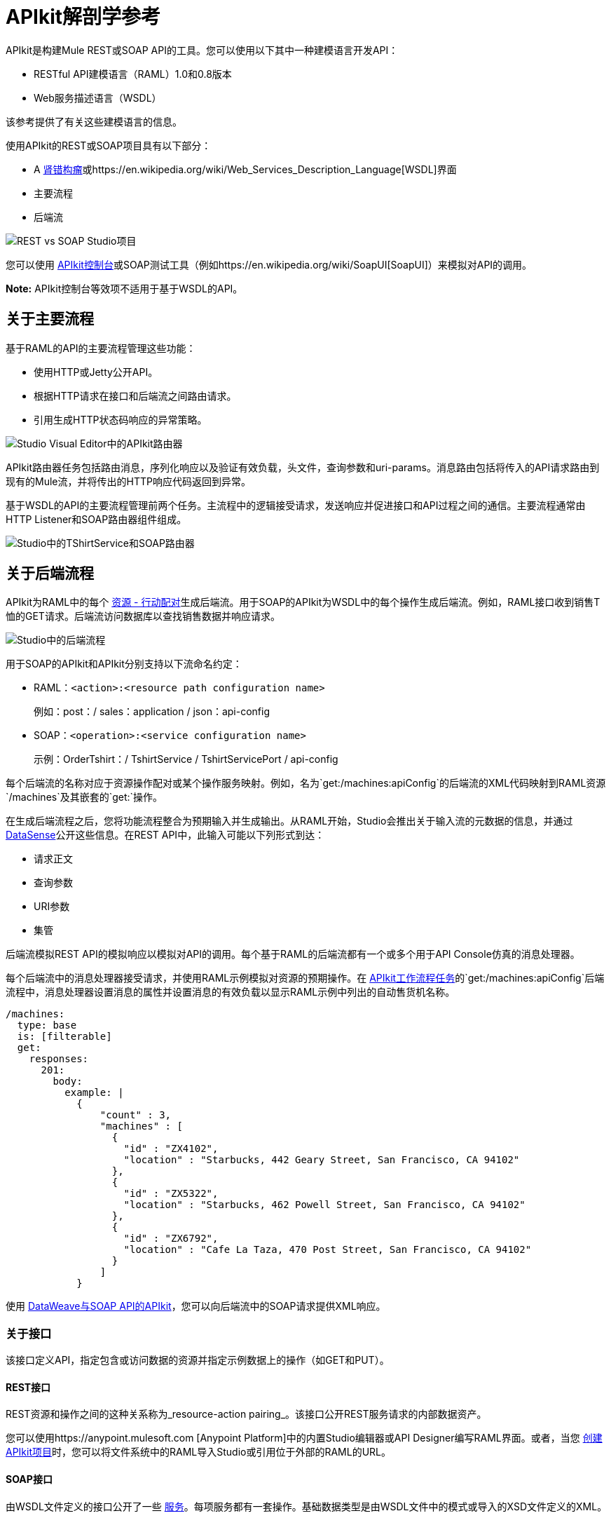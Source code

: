 =  APIkit解剖学参考
:keywords: apikit, rest, api, raml, interface, console

APIkit是构建Mule REST或SOAP API的工具。您可以使用以下其中一种建模语言开发API：

*  RESTful API建模语言（RAML）1.0和0.8版本
*  Web服务描述语言（WSDL）

该参考提供了有关这些建模语言的信息。

使用API​​kit的REST或SOAP项目具有以下部分：

*  A http://raml.org/[肾错构瘤]或https://en.wikipedia.org/wiki/Web_Services_Description_Language[WSDL]界面
* 主要流程
* 后端流

image::apikit-basic-anatomy-f5e73.png[REST vs SOAP Studio项目]

您可以使用 link:/api-manager/designing-your-api#simulating-calls-to-the-api[APIkit控制台]或SOAP测试工具（例如https://en.wikipedia.org/wiki/SoapUI[SoapUI]）来模拟对API的调用。

*Note:* APIkit控制台等效项不适用于基于WSDL的API。

== 关于主要流程

基于RAML的API的主要流程管理这些功能：

* 使用HTTP或Jetty公开API。
* 根据HTTP请求在接口和后端流之间路由请求。
* 引用生成HTTP状态码响应的异常策略。

image:apikitmainflow.png[Studio Visual Editor中的APIkit路由器]

APIkit路由器任务包括路由消息，序列化响应以及验证有效负载，头文件，查询参数和uri-params。消息路由包括将传入的API请求路由到现有的Mule流，并将传出的HTTP响应代码返回到异常。

基于WSDL的API的主要流程管理前两个任务。主流程中的逻辑接受请求，发送响应并促进接口和API过程之间的通信。主要流程通常由HTTP Listener和SOAP路由器组件组成。

image:apikit-basic-anatomy-c4249.png[Studio中的TShirtService和SOAP路由器]

== 关于后端流程

APIkit为RAML中的每个 link:/apikit/v/3.x/apikit-basic-anatomy#interface[资源 - 行动配对]生成后端流。用于SOAP的APIkit为WSDL中的每个操作生成后端流。例如，RAML接口收到销售T恤的GET请求。后端流访问数据库以查找销售数据并响应请求。

image:backend.png[Studio中的后端流程]

用于SOAP的APIkit和APIkit分别支持以下流命名约定：

*  RAML：`<action>:<resource path configuration name>`
+
例如：post：/ sales：application / json：api-config
+
*  SOAP：`<operation>:<service configuration name>`
+
示例：OrderTshirt：/ TshirtService / TshirtServicePort / api-config

每个后端流的名称对应于资源操作配对或某个操作服务映射。例如，名为`get:/machines:apiConfig`的后端流的XML代码映射到RAML资源`/machines`及其嵌套的`get:`操作。

在生成后端流程之后，您将功能流程整合为预期输入并生成输出。从RAML开始，Studio会推出关于输入流的元数据的信息，并通过 link:/anypoint-studio/v/6/datasense[DataSense]公开这些信息。在REST API中，此输入可能以下列形式到达：

* 请求正文
* 查询参数
*  URI参数
* 集管

后端流模拟REST API的模拟响应以模拟对API的调用。每个基于RAML的后端流都有一个或多个用于API Console仿真的消息处理器。

每个后端流中的消息处理器接受请求，并使用RAML示例模拟对资源的预期操作。在 link:/apikit/v/3.x/apikit-tutorial[APIkit工作流程任务]的`get:/machines:apiConfig`后端流程中，消息处理器设置消息的属性并设置消息的有效负载以显示RAML示例中列出的自动售货机名称。

[source,yaml,linenums]
----
/machines:
  type: base
  is: [filterable]
  get:
    responses:
      201:
        body:
          example: |
            {
                "count" : 3,
                "machines" : [
                  {
                    "id" : "ZX4102",
                    "location" : "Starbucks, 442 Geary Street, San Francisco, CA 94102"
                  },
                  {
                    "id" : "ZX5322",
                    "location" : "Starbucks, 462 Powell Street, San Francisco, CA 94102"
                  },
                  {
                    "id" : "ZX6792",
                    "location" : "Cafe La Taza, 470 Post Street, San Francisco, CA 94102"
                  }
                ]
            }
----

使用 link:/apikit/v/3.x/apikit-for-soap#hit-the-endpoint[DataWeave与SOAP API的APIkit]，您可以向后端流中的SOAP请求提供XML响应。

=== 关于接口

该接口定义API，指定包含或访问数据的资源并指定示例数据上的操作（如GET和PUT）。

====  REST接口

REST资源和操作之间的这种关系称为_resource-action pairing_。该接口公开REST服务请求的内部数据资产。

您可以使用https://anypoint.mulesoft.com [Anypoint Platform]中的内置Studio编辑器或API Designer编写RAML界面。或者，当您 link:/apikit/v/3.x/apikit-tutorial#creating-a-new-project[创建APIkit项目]时，您可以将文件系统中的RAML导入Studio或引用位于外部的RAML的URL。

====  SOAP接口

由WSDL文件定义的接口公开了一些 http://www.w3.org/TR/wsdl#_services[服务]。每项服务都有一套操作。基础数据类型是由WSDL文件中的模式或导入的XSD文件定义的XML。

== 关于错误处理

用于SOAP的APIkit和APIkit分别便于处理基于RAML和WSDL的API的错误。

=== 基于RAML的例外策略映射

APIkit通过生成全局异常策略来处理最广泛使用的HTTP状态代码响应，从而促进基于RAML的错误处理。

[%header,cols="10a,60a,30a"]
|===
| 状态码 | 例外| 消息
|  400  |  org.mule.module.apikit.exception.BadRequestException  | 错误的请求
|  404  |  org.mule.module.apikit.exception.NotFoundException  | 资源未找到
|  405  |  org.mule.module.apikit.exception.MethodNotAllowedException  | 方法不被允许
|  406  |  org.mule.module.apikit.exception.NotAcceptableException  | 不可接受
|  415  |  org.mule.module.apikit.exception.UnsupportedMediaTypeException  | 不支持的媒体类型
|===

以下HTTP 400响应示例显示了异常策略的构建：

[source,xml,linenums]
----
<apikit:mapping statusCode="400">
   <apikit:exception value="org.mule.module.apikit.exception.BadRequestException" />
   <set-property propertyName="Content-Type" value="application/json" doc:name="Property"/>
   <set-payload value="{ &quot;message&quot;: &quot;Bad request&quot; }" doc:name="Set Payload"/>
</apikit:mapping>
----

每次消息引发异常时，APIkit都会检查异常是否与项目中定义的任何`apikit:exceptions`的值匹配。 APIkit项目中的主流引用这些映射来发送HTTP错误响应：HTTP状态代码和相应的纯语言消息。

* 如果匹配，APIkit使用异常映射中定义的属性和有效负载返回友好的HTTP状态码响应。例如，如果某个异常与以下软件包名称匹配，则APIkit会返回`400`错误，表明请求的内容不正确：
+
`org.mule.module.apikit.exception.BadRequestException`
+
* 如果不匹配，APIkit将返回`500 Internal Server Error`响应。此响应不会发送有效负载。

您可以调整或添加到默认的异常策略映射，但如果这样做，则需要在主流程中 link:/apikit/v/3.x/apikit-using#generate-rest-backend-flows-and-reference-exception-strategies[引用映射]。以下示例显示添加异常策略映射以处理"500 Internal Server Error"响应：

[source,xml,linenums]
----
        <apikit:mapping statusCode="500">
            <apikit:exception value="java.lang.Exception" />
            <set-property propertyName="Content-Type" value="application/json"/>
            <set-payload value="#['{ &quot;message&quot;: &quot;Internal Server Error: ' + exception.message + '&quot; }']"/>
        </apikit:mapping>
----

如果删除_all_异常映射，则项目中引发的错误会引发{{0}​​}响应。

== 关于SOAP故障

用于SOAP的APIkit将由WSDL定义的任何错误映射到由WSDL定义的操作。例如，TshirtFault映射到OrderTshirt，ListInventory和TrackOrder，如 link:/apikit/v/3.x/apikit-for-soap#using-typed-faults[用于SOAP教程的APIkit]中所述。您使用DataWeave来指定呈现给用户的消息。

== 关于APIkit如何与RAML配合使用

下图显示了APIkit构建的基于RAML的API如何处理最终用户请求。

image:how_it_works.png[RAML API流程]

. 最终用户向API发送HTTP请求。
. 主流中的HTTP或Jetty端点接收请求并将消息传递给APIkit路由器。
. 路由器检查接口以确认资源操作对存在于接口中。
. 路由器检查是否将一个主体定义为请求的一部分。一般来说，请求只会使用PUT，POST和PATCH请求发送主体。
. 如果请求包含正文，则路由器确定与正文关联的媒体类型，然后将请求内容类型与界面中定义的类型相匹配。
. 如果为内容类型定义了模式，路由器会检查传入请求上的模式是否与界面中定义的模式匹配。如果模式无效，应用程序将拒绝该请求。
. 路由器使用接口中包含的信息来确定哪个后端流应该接收请求。例如，根据请求和资源动作配对，路由器确定它应该将请求发送到flow2。
. 路由器将请求发送到flow2。
.  Flow2处理请求，访问资源并根据需要对数据进行操作。
.  Flow2向路由器返回响应。
. 路由器将响应推送到HTTP或Jetty端点。
.  HTTP或Jetty端点将响应发送给最终用户。
. 在控制台中，您可以通过Web用户界面提交请求来模拟API调用。

=== 路由逻辑

如果两个兄弟资源匹配请求，并且其中一个是静态的，另一个是参数化的，则使用静态的。

例如：

----
/users:
    /me:
        get:
    /{id}:
        put:
----

结果是：

*  get / users / me  - > 200 OK
*  put / users / me  - > 405方法不允许
* 将/ users / it  - > 200确定
*  get / users / it  - > 405方法不允许

如果在同一级别（同胞）有多个参数化资源，则该行为是不确定的。路由算法考虑到所有资源，即使它们没有定义方法。

例如：

`get /users -> 405 Method not allowed`

== 另请参阅

*  https://forums.mulesoft.com [MuleSoft论坛]。
*  https://support.mulesoft.com [联系MuleSoft支持]。
